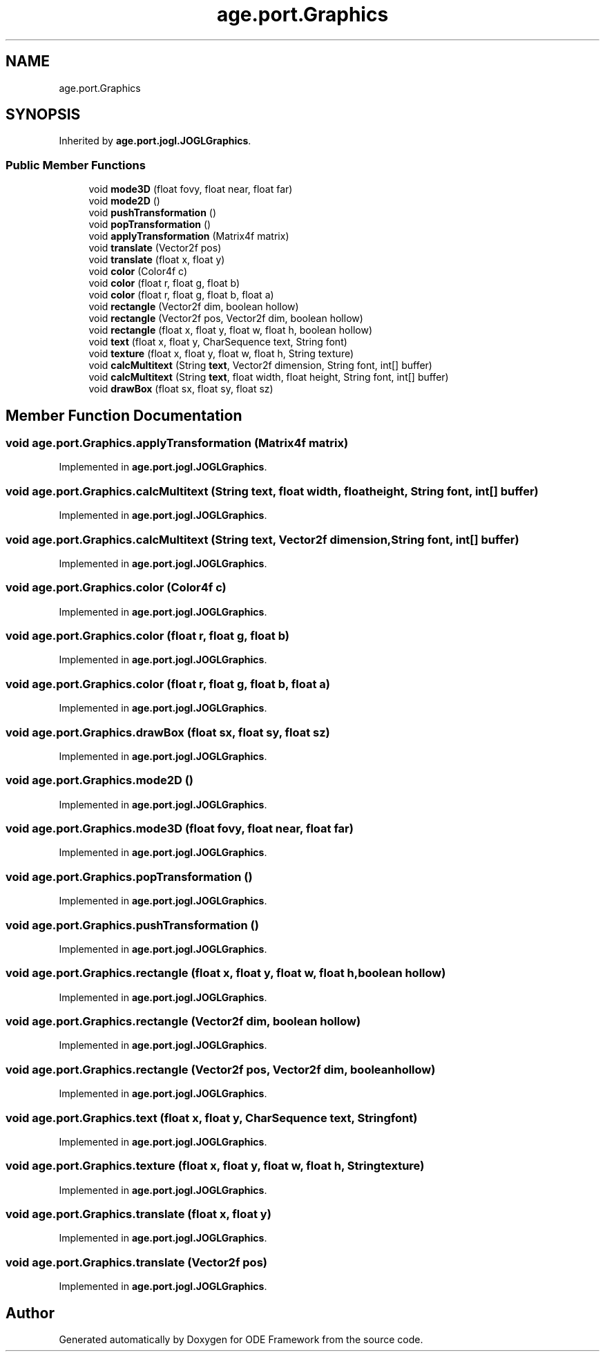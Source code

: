 .TH "age.port.Graphics" 3 "Version 1" "ODE Framework" \" -*- nroff -*-
.ad l
.nh
.SH NAME
age.port.Graphics
.SH SYNOPSIS
.br
.PP
.PP
Inherited by \fBage\&.port\&.jogl\&.JOGLGraphics\fP\&.
.SS "Public Member Functions"

.in +1c
.ti -1c
.RI "void \fBmode3D\fP (float fovy, float near, float far)"
.br
.ti -1c
.RI "void \fBmode2D\fP ()"
.br
.ti -1c
.RI "void \fBpushTransformation\fP ()"
.br
.ti -1c
.RI "void \fBpopTransformation\fP ()"
.br
.ti -1c
.RI "void \fBapplyTransformation\fP (Matrix4f matrix)"
.br
.ti -1c
.RI "void \fBtranslate\fP (Vector2f pos)"
.br
.ti -1c
.RI "void \fBtranslate\fP (float x, float y)"
.br
.ti -1c
.RI "void \fBcolor\fP (Color4f c)"
.br
.ti -1c
.RI "void \fBcolor\fP (float r, float g, float b)"
.br
.ti -1c
.RI "void \fBcolor\fP (float r, float g, float b, float a)"
.br
.ti -1c
.RI "void \fBrectangle\fP (Vector2f dim, boolean hollow)"
.br
.ti -1c
.RI "void \fBrectangle\fP (Vector2f pos, Vector2f dim, boolean hollow)"
.br
.ti -1c
.RI "void \fBrectangle\fP (float x, float y, float w, float h, boolean hollow)"
.br
.ti -1c
.RI "void \fBtext\fP (float x, float y, CharSequence text, String font)"
.br
.ti -1c
.RI "void \fBtexture\fP (float x, float y, float w, float h, String texture)"
.br
.ti -1c
.RI "void \fBcalcMultitext\fP (String \fBtext\fP, Vector2f dimension, String font, int[] buffer)"
.br
.ti -1c
.RI "void \fBcalcMultitext\fP (String \fBtext\fP, float width, float height, String font, int[] buffer)"
.br
.ti -1c
.RI "void \fBdrawBox\fP (float sx, float sy, float sz)"
.br
.in -1c
.SH "Member Function Documentation"
.PP 
.SS "void age\&.port\&.Graphics\&.applyTransformation (Matrix4f matrix)"

.PP
Implemented in \fBage\&.port\&.jogl\&.JOGLGraphics\fP\&.
.SS "void age\&.port\&.Graphics\&.calcMultitext (String text, float width, float height, String font, int[] buffer)"

.PP
Implemented in \fBage\&.port\&.jogl\&.JOGLGraphics\fP\&.
.SS "void age\&.port\&.Graphics\&.calcMultitext (String text, Vector2f dimension, String font, int[] buffer)"

.PP
Implemented in \fBage\&.port\&.jogl\&.JOGLGraphics\fP\&.
.SS "void age\&.port\&.Graphics\&.color (Color4f c)"

.PP
Implemented in \fBage\&.port\&.jogl\&.JOGLGraphics\fP\&.
.SS "void age\&.port\&.Graphics\&.color (float r, float g, float b)"

.PP
Implemented in \fBage\&.port\&.jogl\&.JOGLGraphics\fP\&.
.SS "void age\&.port\&.Graphics\&.color (float r, float g, float b, float a)"

.PP
Implemented in \fBage\&.port\&.jogl\&.JOGLGraphics\fP\&.
.SS "void age\&.port\&.Graphics\&.drawBox (float sx, float sy, float sz)"

.PP
Implemented in \fBage\&.port\&.jogl\&.JOGLGraphics\fP\&.
.SS "void age\&.port\&.Graphics\&.mode2D ()"

.PP
Implemented in \fBage\&.port\&.jogl\&.JOGLGraphics\fP\&.
.SS "void age\&.port\&.Graphics\&.mode3D (float fovy, float near, float far)"

.PP
Implemented in \fBage\&.port\&.jogl\&.JOGLGraphics\fP\&.
.SS "void age\&.port\&.Graphics\&.popTransformation ()"

.PP
Implemented in \fBage\&.port\&.jogl\&.JOGLGraphics\fP\&.
.SS "void age\&.port\&.Graphics\&.pushTransformation ()"

.PP
Implemented in \fBage\&.port\&.jogl\&.JOGLGraphics\fP\&.
.SS "void age\&.port\&.Graphics\&.rectangle (float x, float y, float w, float h, boolean hollow)"

.PP
Implemented in \fBage\&.port\&.jogl\&.JOGLGraphics\fP\&.
.SS "void age\&.port\&.Graphics\&.rectangle (Vector2f dim, boolean hollow)"

.PP
Implemented in \fBage\&.port\&.jogl\&.JOGLGraphics\fP\&.
.SS "void age\&.port\&.Graphics\&.rectangle (Vector2f pos, Vector2f dim, boolean hollow)"

.PP
Implemented in \fBage\&.port\&.jogl\&.JOGLGraphics\fP\&.
.SS "void age\&.port\&.Graphics\&.text (float x, float y, CharSequence text, String font)"

.PP
Implemented in \fBage\&.port\&.jogl\&.JOGLGraphics\fP\&.
.SS "void age\&.port\&.Graphics\&.texture (float x, float y, float w, float h, String texture)"

.PP
Implemented in \fBage\&.port\&.jogl\&.JOGLGraphics\fP\&.
.SS "void age\&.port\&.Graphics\&.translate (float x, float y)"

.PP
Implemented in \fBage\&.port\&.jogl\&.JOGLGraphics\fP\&.
.SS "void age\&.port\&.Graphics\&.translate (Vector2f pos)"

.PP
Implemented in \fBage\&.port\&.jogl\&.JOGLGraphics\fP\&.

.SH "Author"
.PP 
Generated automatically by Doxygen for ODE Framework from the source code\&.
